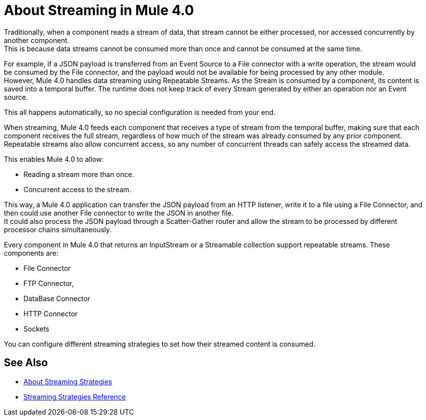= About Streaming in Mule 4.0

Traditionally, when a component reads a stream of data, that stream cannot be either processed, nor accessed concurrently by another component. +
This is because data streams cannot be consumed more than once and cannot be consumed at the same time.

For example, if a JSON payload is transferred from an Event Source to a File connector with a write operation, the stream would be consumed by the File connector, and the payload would not be available for being processed by any other module. +
However, Mule 4.0 handles data streaming using Repeatable Streams. As the Stream is consumed by a component, its content is saved into a temporal buffer. The runtime does not keep track of every Stream generated by either an operation nor an Event source.

This all happens automatically, so no special configuration is needed from your end.

When streaming, Mule 4.0 feeds each component that receives a type of stream from the temporal buffer, making sure that each component receives the full stream, regardless of how much of the stream was already consumed by any prior component. +
Repeatable streams also allow concurrent access, so any number of concurrent threads can safely access the streamed data.

This enables Mule 4.0 to allow:

* Reading a stream more than once.
* Concurrent access to the stream.

This way, a Mule 4.0 application can transfer the JSON payload from an HTTP listener, write it to a file using a File Connector, and then could use another File connector to write the JSON in another file. +
It could also process the JSON payload through a Scatter-Gather router and allow the stream to be processed by different processor chains simultaneously.

Every component in Mule 4.0 that returns an InputStream or a Streamable collection support repeatable streams.
These components are:

* File Connector
* FTP Connector,
* DataBase Connector
* HTTP Connector
* Sockets

You can configure different streaming strategies to set how their streamed content is consumed.


== See Also

* link:/mule-user-guide/v/4.0/streaming-strategies-concept[About Streaming Strategies]
* link:/mule-user-guide/v/4.0/streaming-strategies-reference[Streaming Strategies Reference]
